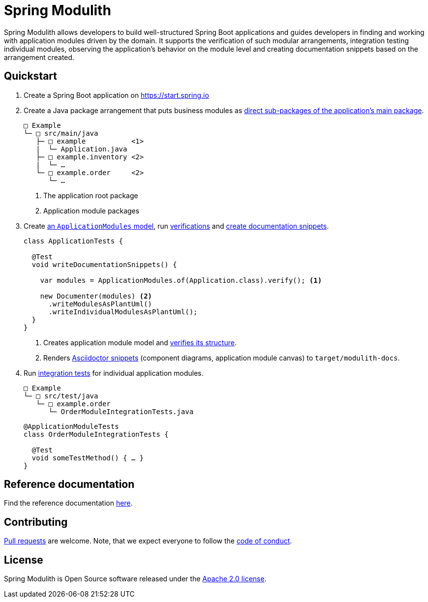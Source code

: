 = Spring Modulith
:docs: https://docs.spring.io/spring-modulith/docs/current-SNAPSHOT/reference/html/

Spring Modulith allows developers to build well-structured Spring Boot applications and guides developers in finding and working with application modules driven by the domain.
It supports the verification of such modular arrangements, integration testing individual modules, observing the application's behavior on the module level and creating documentation snippets based on the arrangement created.

== Quickstart

. Create a Spring Boot application on https://start.spring.io
. Create a Java package arrangement that puts business modules as link:{docs}#fundamentals[direct sub-packages of the application's main package].
+
[source, text, subs="macros"]
----
□ Example
└─ □ src/main/java
   ├─ □ example           <1>
   |  └─ Application.java
   ├─ □ example.inventory <2>
   |  └─ …
   └─ □ example.order     <2>
      └─ …
----
<1> The application root package
<2> Application module packages
. Create link:{docs}#fundamentals.modules.application-modules[an `ApplicationModules` model], run link:{docs}#verification[verifications] and link:{docs}#documentation[create documentation snippets].
+
[source, java]
----
class ApplicationTests {

  @Test
  void writeDocumentationSnippets() {

    var modules = ApplicationModules.of(Application.class).verify(); <1>

    new Documenter(modules) <2>
      .writeModulesAsPlantUml()
      .writeIndividualModulesAsPlantUml();
  }
}
----
<1> Creates application module model and link:{docs}#verification[verifies its structure].
<2> Renders link:{docs}#documentation[Asciidoctor snippets] (component diagrams, application module canvas) to `target/modulith-docs`.
. Run link:{docs}#testing[integration tests] for individual application modules.
+
[source, text, subs="macros"]
----
□ Example
└─ □ src/test/java
   └─ □ example.order
      └─ OrderModuleIntegrationTests.java
----
+
[source, java]
----
@ApplicationModuleTests
class OrderModuleIntegrationTests {

  @Test
  void someTestMethod() { … }
}
----

== Reference documentation

Find the reference documentation link:{docs}[here].

== Contributing

https://help.github.com/articles/creating-a-pull-request[Pull requests] are welcome. Note, that we expect everyone to follow the https://github.com/spring-projects/.github/blob/main/CODE_OF_CONDUCT.md[code of conduct].

== License
Spring Modulith is Open Source software released under the
https://www.apache.org/licenses/LICENSE-2.0.html[Apache 2.0 license].
